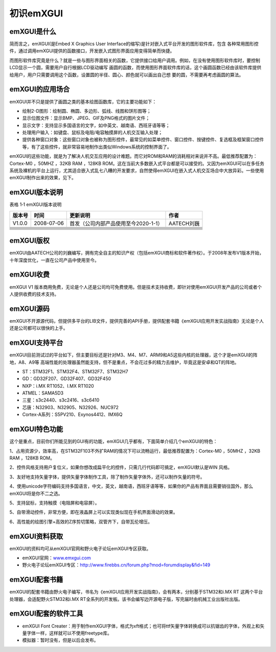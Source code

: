 .. vim: syntax=rst

初识emXGUI
----------------

emXGUI是什么
~~~~~~~~~~~~~~~~~~

简而言之，emXGUI(是Embed X Graphics User Interface的缩写)是针对嵌入式平台开发的图形软件库，包含
各种常用图形控件，通过调用emXGUI提供的函数接口，开发嵌入式图形界面应用变得简单而快捷。

而图形软件库究竟是什么？就是一些与图形界面相关的函数，它提供接口给用户调用。例如，在没有使用图形软件库时，要控制LCD显示一个圆，需要用户自行根据LCD驱动编写
画圆的函数，而使用图形界面软件库的话，这个画圆函数已经由该软件库提供给用户，用户只需要调用这个函数，设置圆的半径、圆心、颜色就可以画出自己想
要的圆，不需要再考虑画圆的算法。

emXGUI的应用场合
~~~~~~~~~~~~~~~~~~~~

emXGUI并不只是提供了画圆之类的基本绘图函数库，它的主要功能如下：

-  绘制2-D图形：绘制圆、椭圆、多边形、弧线、线图和饼形图等；

-  显示位图文件：显示BMP、JPEG、GIF及PNG格式的图片文件；

-  显示文字：支持显示多国语言的文字，如中英文、越南语、西班牙语等等；

-  处理用户输入：如键盘、鼠标及电阻/电容触摸屏的人机交互输入处理；

-  提供各种窗口对象：这些窗口对象也被称为图形控件，最常见的如菜单控件、窗口控件、按键控件、复选框及框架窗口控件等，有了这些控件，就非常容易地制作出类似Windows系统的控制界面了。

emXGUI的这些功能，就是为了解决人机交互应用的设计难题。而它对ROM和RAM的消耗相对来说并不高。最低推荐配置为：Cortex-M0 ，50MHZ ，32KB RAM ，128KB
ROM。这在当前大多数嵌入式平台都是可以接受的。又因为emXGUI可以在多任务系统及裸机的平台上运行，尤其适合嵌入式乱七八糟的开发要求，自然使得emXGUI在嵌入式人机交互场合中大放异彩。一些使用emXGUI制作出来的效果，见下。

.. image:: /media/docx007.png
   :align: center
   :alt: 图 1‑1 emXGUI效果演示效果图

emXGUI版本说明
~~~~~~~~~~~~~~~~~~~

表格 1‑1 emXGUI版本说明

======== ============ ===================================== ============
 版本号     时间                     更新说明                    作者
======== ============ ===================================== ============
V1.0.0    2008-07-06   首发（公司内部产品使用至今2020-1-1）    AATECH刘巍
\
\
\
\
\
\
\
\
======== ============ ===================================== ============

emXGUI版权
~~~~~~~~~~~~~~~~

emXGUI由AATECH公司的刘巍编写，拥有完全自主的知识产权（包括emXGUI商标和软件著作权）。于2008年发布V1版本开始，十年深度优化，一直在公司产品中使用至今。

emXGUI收费
~~~~~~~~~~~~~~~~

emXGUI V1 版本商用免费，无论是个人还是公司均可免费使用。但是技术支持收费，即针对使用emXGUI开发产品的公司或者个人提供收费的技术支持。

emXGUI源码
~~~~~~~~~~~~~~~~

emXGUI不开源源代码，但提供多平台的LIB文件，提供完善的API手册，提供配套书籍《emXGUI应用开发实战指南》无论是个人还是公司都可以很快的上手。

emXGUI支持平台
~~~~~~~~~~~~~~~~~~

emXGUI目前测试过的平台如下，但主要目标还是针对M3、M4、M7、ARM9和A5这些内核的处理器，这个才是emXGUI的阵地，A8、A9等
高端性能的处理器虽然能支持，但不是重点，不会花过多的精力去维护，毕竟这是安卓和QT的阵地。

-  ST：STM32F1、STM32F4、STM32F7、STM32H7

-  GD：GD32F207、GD32F407、GD32F450

-  NXP：i.MX RT1052、I.MX RT1020

-  ATMEL：SAMA5D3

-  三星：s3c2440、s3c2416、s3c6410

-  芯唐：N32903、N32905、N32926、NUC972

-  Cortex-A系列：S5PV210、Exynos4412、IMX6Q

emXGUI特色功能
~~~~~~~~~~~~~~~~~~

这个是重点，目前你们所能见到的GUI有的功能，emXGUI几乎都有，下面简单介绍几个emXGUI的特色：

1、占用资源少，效率高，在STM32F103不外扩RAM的情况下可以流畅运行，最低推荐配置为：Cortex-M0 ，50MHZ ，32KB RAM ，128KB ROM。

2、控件风格支持用户复位义，如果你想改成扁平化的控件，只需几行代码即可搞定，emXGUI默认是WIN 风格。

3、友好地支持矢量字体，提供矢量字体制作工具，除了制作矢量字体外，还可以制作矢量的符号。

4、使用unicode字符编码支持多国语言，中文，英文，越南语，西班牙语等等，如果你的产品有界面且需要销往国外，那么emXGUI将是你不二之选。

5、支持鼠标，支持触摸（电阻屏和电容屏）。

5、自带滑动控件，非常方便，即在液晶屏上可以实现类似现在手机界面滑动的效果。

6、高性能的绘图引擎+高效的Z序剪切策略，双管齐下，自带瓦伦增压。

emXGUI资料获取
~~~~~~~~~~~~~~~~~~~~

emXGUI的资料均可从emXGUI官网和野火电子论坛emXGUI专区获取。

-  emXGUI官网：\ `www.emxgui.com <http://www.emxgui.com>`__

-  野火电子论坛emXGUI专区：\ `http://www.firebbs.cn/forum.php?mod=forumdisplay&fid=149 <http://www.firebbs.cn/forum.php?mod=forumdisplay&fid=149>`__

emXGUI配套书籍
~~~~~~~~~~~~~~~~~~~~

emXGUI的配套书籍由野火电子编写，书名为《emXGUI应用开发实战指南》，会有两本，分别基于STM32和i.MX RT 这两个平台处理器，会适配野火STM32和i.MX RT全系列的开发板。该书会编写边开源电子版，写完届时由机械工业出版社出版。

emXGUI配套的软件工具
~~~~~~~~~~~~~~~~~~~~~~~

-  emXGUI Font Creater：用于制作emXGUI字体，格式为xft格式；也可将ttf矢量字体转换成可以抗锯齿的字体，外观上和矢量字体一样，这样就可以不使用freetype库。

-  模拟器：暂时没有，但是以后会发布。
